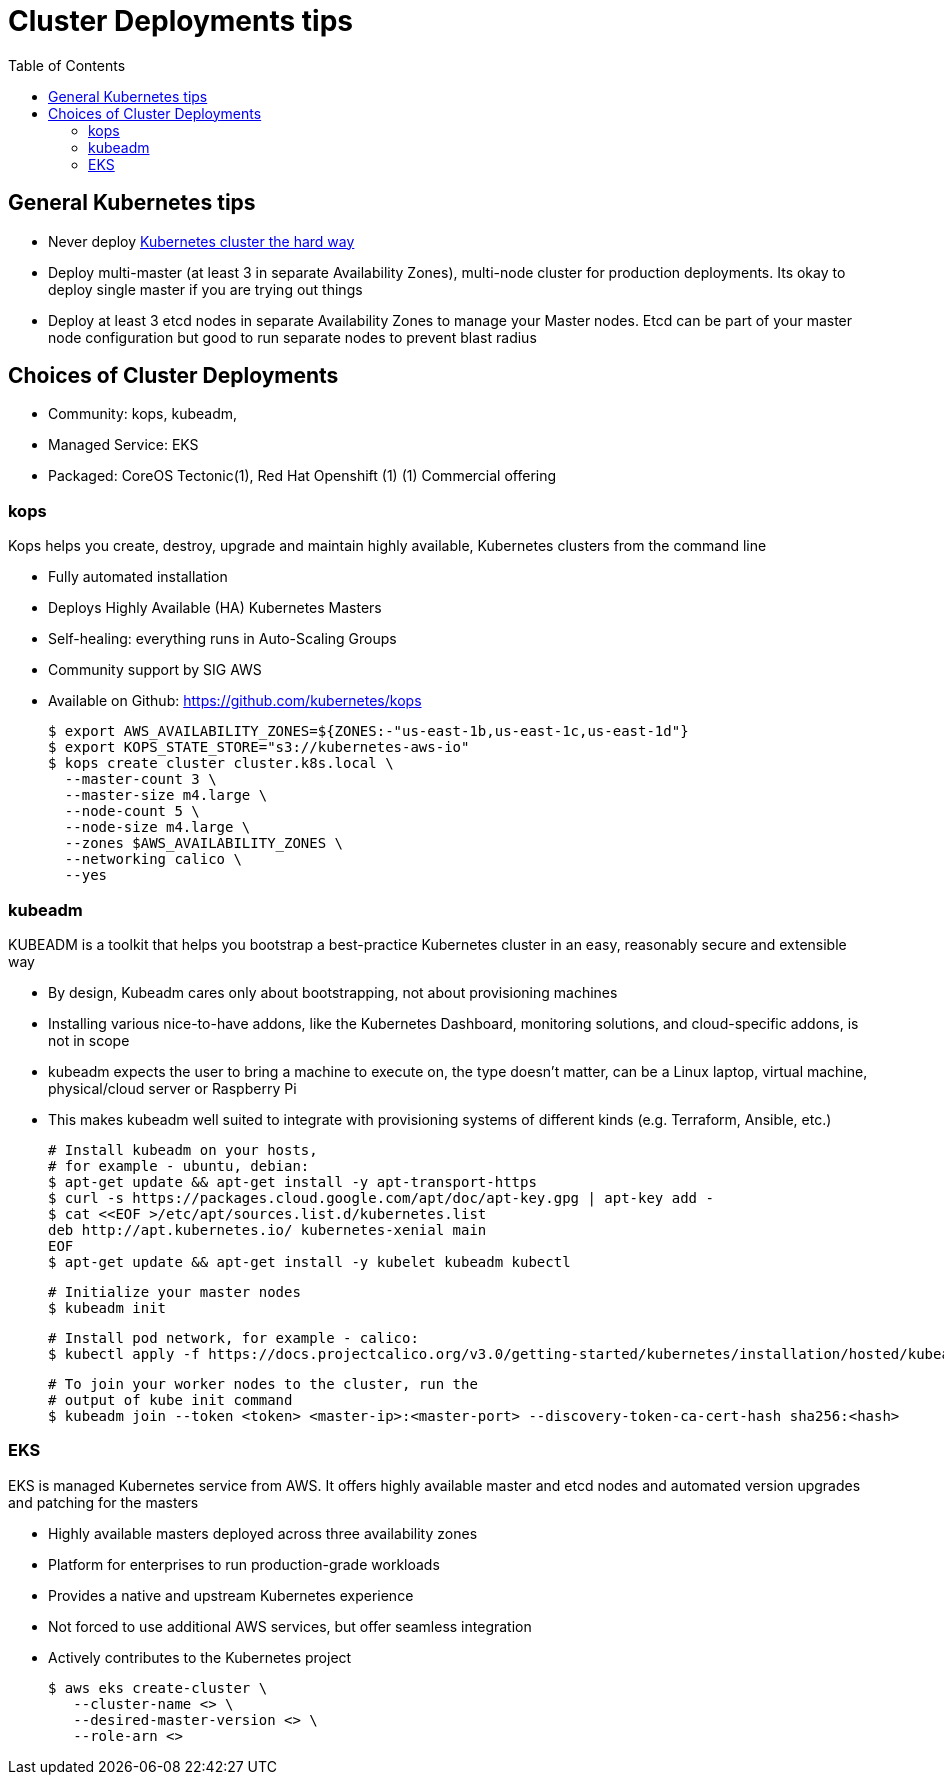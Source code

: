 :toc:
:icons:
:linkattrs:

= Cluster Deployments tips

== General Kubernetes tips

- Never deploy https://github.com/kelseyhightower/kubernetes-the-hard-way[Kubernetes cluster the hard way]
- Deploy multi-master (at least 3 in separate Availability Zones), multi-node cluster for production deployments. Its okay to deploy single master if you are trying out things
- Deploy at least 3 etcd nodes in separate Availability Zones to manage your Master nodes. Etcd can be part of your master node configuration but good to run separate nodes to prevent blast radius

== Choices of Cluster Deployments

- Community: kops, kubeadm,
- Managed Service: EKS
- Packaged: CoreOS Tectonic(1), Red Hat Openshift (1)
         (1) Commercial offering

=== kops

Kops helps you create, destroy, upgrade and maintain highly available, Kubernetes clusters from the command line

- Fully automated installation
- Deploys Highly Available (HA) Kubernetes Masters
- Self-healing: everything runs in Auto-Scaling Groups
- Community support by SIG AWS
- Available on Github: https://github.com/kubernetes/kops

    $ export AWS_AVAILABILITY_ZONES=${ZONES:-"us-east-1b,us-east-1c,us-east-1d"}
    $ export KOPS_STATE_STORE="s3://kubernetes-aws-io"
    $ kops create cluster cluster.k8s.local \
      --master-count 3 \
      --master-size m4.large \
      --node-count 5 \
      --node-size m4.large \
      --zones $AWS_AVAILABILITY_ZONES \
      --networking calico \
      --yes

=== kubeadm

KUBEADM is a toolkit that helps you bootstrap a best-practice Kubernetes cluster in an easy, reasonably secure and extensible way

- By design, Kubeadm cares only about bootstrapping, not about provisioning machines
- Installing various nice-to-have addons, like the Kubernetes Dashboard, monitoring solutions, and cloud-specific addons, is not in scope
- kubeadm expects the user to bring a machine to execute on, the type doesn’t matter, can be a Linux laptop, virtual machine, physical/cloud server or Raspberry Pi
- This makes kubeadm well suited to integrate with provisioning systems of different kinds (e.g. Terraform, Ansible, etc.)

    # Install kubeadm on your hosts,
    # for example - ubuntu, debian:
    $ apt-get update && apt-get install -y apt-transport-https
    $ curl -s https://packages.cloud.google.com/apt/doc/apt-key.gpg | apt-key add -
    $ cat <<EOF >/etc/apt/sources.list.d/kubernetes.list
    deb http://apt.kubernetes.io/ kubernetes-xenial main
    EOF
    $ apt-get update && apt-get install -y kubelet kubeadm kubectl

    # Initialize your master nodes
    $ kubeadm init

    # Install pod network, for example - calico:
    $ kubectl apply -f https://docs.projectcalico.org/v3.0/getting-started/kubernetes/installation/hosted/kubeadm/1.7/calico.yaml

    # To join your worker nodes to the cluster, run the
    # output of kube init command
    $ kubeadm join --token <token> <master-ip>:<master-port> --discovery-token-ca-cert-hash sha256:<hash>

=== EKS

EKS is managed Kubernetes service from AWS. It offers highly available master  and etcd nodes and automated version upgrades and patching for the masters

- Highly available masters deployed across three availability zones
- Platform for enterprises to run production-grade workloads
- Provides a native and upstream Kubernetes experience
- Not forced to use additional AWS services, but offer seamless integration
- Actively contributes to the Kubernetes project

    $ aws eks create-cluster \
       --cluster-name <> \
       --desired-master-version <> \
       --role-arn <>
